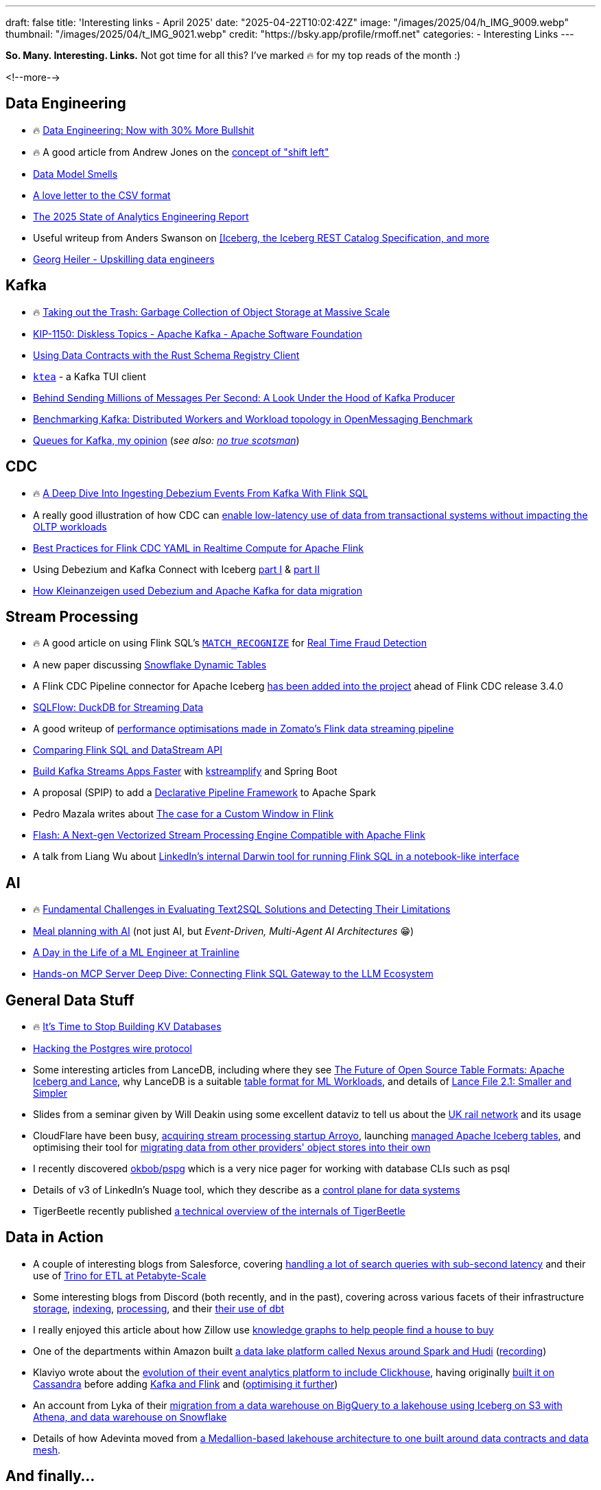---
draft: false
title: 'Interesting links - April 2025'
date: "2025-04-22T10:02:42Z"
image: "/images/2025/04/h_IMG_9009.webp"
thumbnail: "/images/2025/04/t_IMG_9021.webp"
credit: "https://bsky.app/profile/rmoff.net"
categories:
- Interesting Links
---

**So. Many. Interesting. Links.** Not got time for all this? I've marked 🔥 for my top reads of the month :)

<!--more-->

== Data Engineering
* 🔥 https://luminousmen.com/post/data-engineering-now-with-30-more-bullshit[Data Engineering: Now with 30% More Bullshit]
* 🔥 A good article from Andrew Jones on the https://www.confluent.io/blog/shifting-left/[concept of "shift left"]
* https://practicaldatamodeling.substack.com/p/data-model-smells[Data Model Smells]
* https://github.com/medialab/xan/blob/master/docs/LOVE_LETTER.md[A love letter to the CSV format]
* https://www.getdbt.com/resources/reports/state-of-analytics-engineering-2025[The 2025 State of Analytics Engineering Report]
* Useful writeup from Anders Swanson on https://roundup.getdbt.com/p/iceberg-give-it-a-rest[[Iceberg, the Iceberg REST Catalog Specification, and more]
* https://georgheiler.com/post/learning-data-engineering#some-first-steps[Georg Heiler - Upskilling data engineers]

== Kafka
* 🔥 https://www.warpstream.com/blog/taking-out-the-trash-garbage-collection-of-object-storage-at-massive-scale[Taking out the Trash: Garbage Collection of Object Storage at Massive Scale]
* https://cwiki.apache.org/confluence/display/KAFKA/KIP-1150%3A+Diskless+Topics[KIP-1150: Diskless Topics - Apache Kafka - Apache Software Foundation]
* https://yokota.blog/2025/04/16/using-data-contracts-with-the-rust-schema-registry-client/[Using Data Contracts with the Rust Schema Registry Client]
* https://github.com/jonas-grgt/ktea[`ktea`] - a Kafka TUI client
* https://cefboud.com/posts/kafka-producer-client-internals/[Behind Sending Millions of Messages Per Second: A Look Under the Hood of Kafka Producer]
* https://jeqo.dev/blog/benchmarking-apache-kafka/distributed-omb/[Benchmarking Kafka: Distributed Workers and Workload topology in OpenMessaging Benchmark]
* https://www.linkedin.com/pulse/queues-kafka-my-opinion-david-ware-xcvme/[Queues for Kafka, my opinion] (_see also: https://yourlogicalfallacyis.com/no-true-scotsman[no true scotsman]_)

== CDC
* 🔥 https://www.morling.dev/blog/ingesting-debezium-events-from-kafka-with-flink-sql/[A Deep Dive Into Ingesting Debezium Events From Kafka With Flink SQL]
* A really good illustration of how CDC can https://medium.com/allthatscales/from-transactional-bottlenecks-to-lightning-fast-analytics-74e0d3fff1c0[enable low-latency use of data from transactional systems without impacting the OLTP workloads]
* https://www.alibabacloud.com/blog/best-practices-for-flink-cdc-yaml-in-realtime-compute-for-apache-flink_602102[Best Practices for Flink CDC YAML in Realtime Compute for Apache Flink]
* Using Debezium and Kafka Connect with Iceberg https://medium.com/@neuw84/using-debezium-and-kafka-connect-with-iceberg-part-i-aca001ee166b[part I] & https://medium.com/@neuw84/using-debezium-and-kafka-connect-with-iceberg-part-ii-0c5ecea68c5e[part II]
* https://medium.com/adevinta-tech-blog/make-data-migration-easy-with-debezium-and-apache-kafka-4c9e2b9b6601[How Kleinanzeigen used Debezium and Apache Kafka for data migration]

== Stream Processing
* 🔥 A good article on using Flink SQL's https://nightlies.apache.org/flink/flink-docs-master/docs/dev/table/sql/queries/match_recognize/[`MATCH_RECOGNIZE`] for https://medium.com/yugen-ai-technology-blog/real-time-fraud-detection-using-apache-flink-part-2-6b2cbd333024[Real Time Fraud Detection]
* A new paper discussing https://arxiv.org/abs/2504.10438[Snowflake Dynamic Tables]
* A Flink CDC Pipeline connector for Apache Iceberg https://github.com/apache/flink-cdc/blob/master/docs/content/docs/connectors/pipeline-connectors/iceberg.md[has been added into the project] ahead of Flink CDC release 3.4.0
* https://github.com/turbolytics/sql-flow[SQLFlow: DuckDB for Streaming Data]
* A good writeup of https://blog.zomato.com/eliminating-bottlenecks-in-real-time-data-streaming-a-zomato-ads-flink-journey[performance optimisations made in Zomato's Flink data streaming pipeline]
* https://www.alibabacloud.com/blog/compare-flink-sql-and-datastream-api-comprehensive-guide-for-new-developers_602133[Comparing Flink SQL and DataStream API]
* https://blog.devgenius.io/build-kafka-streams-apps-faster-with-kstreamplify-and-spring-boot-86999d586024[Build Kafka Streams Apps Faster] with https://github.com/michelin/kstreamplify[kstreamplify] and Spring Boot
* A proposal (SPIP) to add a https://docs.google.com/document/d/1PsSTngFuRVEOvUGzp_25CQL1yfzFHFr02XdMfQ7jOM4/edit[Declarative Pipeline Framework] to Apache Spark
* Pedro Mazala writes about https://pedromazala.substack.com/p/the-case-for-a-custom-window-in-flink[The case for a Custom Window in Flink]
* https://community.alibabacloud.com/blog/flash-a-next-gen-vectorized-stream-processing-engine-compatible-with-apache-flink_602088[Flash: A Next-gen Vectorized Stream Processing Engine Compatible with Apache Flink]
* A talk from Liang Wu about https://youtu.be/jaLTCgFQL0E?feature=shared&t=170[LinkedIn's internal Darwin tool for running Flink SQL in a notebook-like interface]

== AI
* 🔥 https://arxiv.org/pdf/2501.18197[Fundamental Challenges in Evaluating Text2SQL Solutions and Detecting Their Limitations]
* https://www.confluent.io/blog/ai-meal-planner/[Meal planning with AI] (not just AI, but _Event-Driven, Multi-Agent AI Architectures_ 😁)
* https://medium.com/trainline/a-day-in-the-life-of-a-ml-engineer-at-trainline-26eb420dcdba[A Day in the Life of a ML Engineer at Trainline]
* https://medium.com/@gejing/hands-on-mcp-server-deep-dive-connecting-flink-sql-gateway-to-the-llm-ecosystem-fcbd24dca0ac[Hands-on MCP Server Deep Dive: Connecting Flink SQL Gateway to the LLM Ecosystem]

== General Data Stuff
* 🔥 https://buttondown.com/jaffray/archive/its-time-to-stop-building-kv-databases/[It's Time to Stop Building KV Databases]
* https://pgdog.dev/blog/hacking-postgres-wire-protocol[Hacking the Postgres wire protocol]
* Some interesting articles from LanceDB, including where they see https://blog.lancedb.com/the-future-of-open-source-table-formats-iceberg-and-lance/[The Future of Open Source Table Formats: Apache Iceberg and Lance], why LanceDB is a suitable https://blog.lancedb.com/designing-a-table-format-for-ml-workloads/[table format for ML Workloads], and details of https://blog.lancedb.com/lance-file-2-1-smaller-and-simpler/[Lance File 2.1: Smaller and Simpler]
* Slides from a seminar given by Will Deakin using some excellent dataviz to tell us about the https://itsleeds.github.io/tds/s2/[UK rail network] and its usage
* CloudFlare have been busy, https://blog.cloudflare.com/cloudflare-acquires-arroyo-pipelines-streaming-ingestion-beta/[acquiring stream processing startup Arroyo], launching https://blog.cloudflare.com/r2-data-catalog-public-beta/[managed Apache Iceberg tables], and optimising their tool for https://blog.cloudflare.com/making-super-slurper-five-times-faster/[migrating data from other providers' object stores into their own]
* I recently discovered https://github.com/okbob/pspg[okbob/pspg] which is a very nice pager for working with database CLIs such as psql
* Details of v3 of LinkedIn's Nuage tool, which they describe as a https://www.linkedin.com/blog/engineering/infrastructure/journey-of-next-generation-control-plane-for-data-systems[control plane for data systems]
* TigerBeetle recently published https://github.com/tigerbeetle/tigerbeetle/blob/main/docs/internals/ARCHITECTURE.md[a technical overview of the internals of TigerBeetle]

== Data in Action
* A couple of interesting blogs from Salesforce, covering https://engineering.salesforce.com/scaling-real-time-search-to-30-billion-queries-with-sub-second-latency-and-0-downtime/[handling a lot of search queries with sub-second latency] and their use of https://engineering.salesforce.com/how-to-etl-at-petabyte-scale-with-trino-5fe8ac134e36/[Trino for ETL at Petabyte-Scale]
* Some interesting blogs from Discord (both recently, and in the past), covering across various facets of their infrastructure https://discord.com/blog/how-discord-stores-trillions-of-messages[storage], https://discord.com/blog/how-discord-indexes-billions-of-messages[indexing], https://discord.com/blog/how-discord-creates-insights-from-trillions-of-data-points[processing], and their https://discord.com/blog/overclocking-dbt-discords-custom-solution-in-processing-petabytes-of-data[their use of dbt]
* I really enjoyed this article about how Zillow use https://www.zillow.com/tech/leveraging-knowledge-graphs-in-real-estate-search/[knowledge graphs to help people find a house to buy]
* One of the departments within Amazon built https://hudi.apache.org/blog/2025/03/31/amazon-hudi/[a data lake platform called Nexus around Spark and Hudi]  (https://www.youtube.com/watch?v=rMXhlb7Uci8[recording])
* Klaviyo wrote about the https://klaviyo.tech/the-fun-bits-reimagining-our-event-analytics-platform-459b9edfdecf[evolution of their event analytics platform to include Clickhouse], having originally https://klaviyo.tech/real-time-analytics-with-high-cardinality-dataset-90a63028b6f6[built it on Cassandra] before adding https://klaviyo.tech/scaling-klaviyos-real-time-analytics-system-with-stream-processing-4b3bb87cd6b5[Kafka and Flink] and (https://klaviyo.tech/flinkperf-c7bd28acc67[optimising it further])
* An account from Lyka of their https://medium.com/@coreycheung/we-built-a-data-lakehouse-to-help-sell-dog-food-a94f6ea9c648[migration from a data warehouse on BigQuery to a lakehouse using Iceberg on S3 with Athena, and data warehouse on Snowflake]
* Details of how Adevinta moved from https://medium.com/adevinta-tech-blog/from-lakehouse-architecture-to-data-mesh-c532c91f7b61[a Medallion-based lakehouse architecture to one built around data contracts and data mesh].

== And finally…

_Nothing to do with data, but stuff that I've found interesting or has made me smile._

* 🔥 https://brilliantcrank.com/eject-disk/[Eject disk.]
* https://www.brooks.team/posts/how-to-bike-across-the-country/[How to Bike Across the Country]
* https://www.merriam-webster.com/grammar/em-dash-en-dash-how-to-use[How to Use Em Dashes (—), En Dashes (–), and Hyphens (-)]

---

TIP: If you like these kind of links you might like to read about https://rmoff.net/2024/05/22/how-i-try-to-keep-up-with-the-data-tech-world-a-list-of-data-blogs/[How I Try To Keep Up With The Data Tech World (A List of Data Blogs)]
